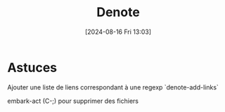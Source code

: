 #+title:      Denote
#+date:       [2024-08-16 Fri 13:03]
#+filetags:   :emacs:
#+identifier: 20240816T130301

* Astuces
Ajouter une liste de liens correspondant à une regexp
`denote-add-links`

embark-act (C-;) pour supprimer des fichiers
